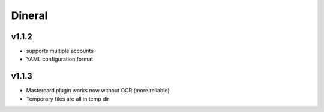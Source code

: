 ===============================
Dineral
===============================

v1.1.2
--------------------------
* supports multiple accounts
* YAML configuration format

v1.1.3
--------------------------
* Mastercard plugin works now without OCR (more reliable)
* Temporary files are all in temp dir
